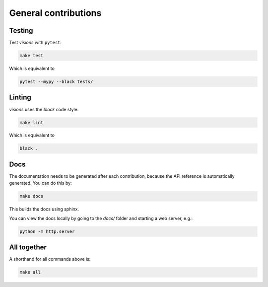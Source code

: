 General contributions
*********************



Testing
-------

Test `visions` with ``pytest``:


.. code-block:: console

   make test

Which is equivalent to

.. code-block:: console

   pytest --mypy --black tests/


Linting
-------

`visions` uses the `black` code style.

.. code-block:: console

   make lint

Which is equivalent to

.. code-block:: console

   black .

Docs
----

The documentation needs to be generated after each contribution, because the API reference is automatically generated.
You can do this by:

.. code-block:: console

   make docs

This builds the docs using sphinx.

You can view the docs locally by going to the `docs/` folder and starting a web server, e.g.:

.. code-block:: console

   python -m http.server


All together
------------

A shorthand for all commands above is:

.. code-block:: console

   make all